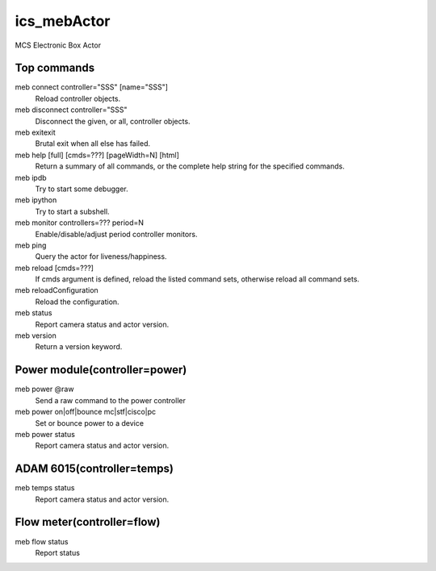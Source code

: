 ics_mebActor
============

MCS Electronic Box Actor

Top commands
------------

meb connect controller=\"SSS\" [name=\"SSS\"]
    Reload controller objects. 
meb disconnect controller=\"SSS\"
    Disconnect the given, or all, controller objects. 
meb exitexit
    Brutal exit when all else has failed. 
meb help [full] [cmds=???] [pageWidth=N] [html]
    Return a summary of all commands, or the complete help string for the specified commands.
meb ipdb
    Try to start some debugger. 
meb ipython
    Try to start a subshell. 
meb monitor controllers=??? period=N
    Enable/disable/adjust period controller monitors. 
meb ping
    Query the actor for liveness/happiness.
meb reload [cmds=???]
    If cmds argument is defined, reload the listed command sets, otherwise reload all command sets. 
meb reloadConfiguration
     Reload the configuration.
meb status
    Report camera status and actor version. 
meb version
    Return a version keyword. 


Power module(controller=power)
------------------------------

meb power @raw
    Send a raw command to the power controller 
meb power on|off|bounce mc|stf|cisco|pc
    Set or bounce power to a device 
meb power status
    Report camera status and actor version. 

ADAM 6015(controller=temps)
---------------------------

meb temps status
    Report camera status and actor version. 

Flow meter(controller=flow)
---------------------------

meb flow status
    Report status 


